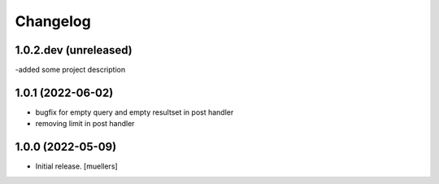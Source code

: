 Changelog
=========

1.0.2.dev (unreleased)
----------------------

-added some project description


1.0.1 (2022-06-02)
------------------

- bugfix for empty query and empty resultset in post handler
- removing limit in post handler


1.0.0 (2022-05-09)
------------------

- Initial release.
  [muellers]
